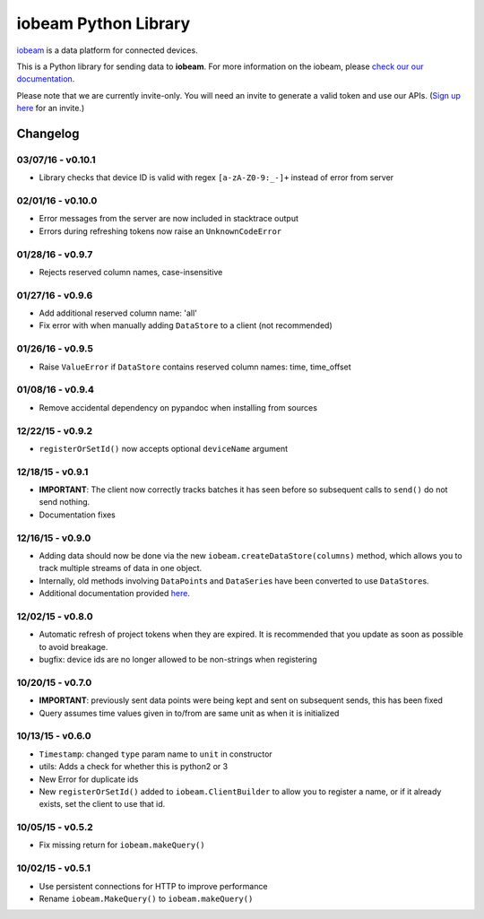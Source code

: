 iobeam Python Library
=====================

`iobeam <https://iobeam.com>`__ is a data platform for connected
devices.

This is a Python library for sending data to **iobeam**. For more
information on the iobeam, please `check our our
documentation <https://docs.iobeam.com>`__.

Please note that we are currently invite-only. You will need an invite
to generate a valid token and use our APIs. (`Sign up
here <https://iobeam.com>`__ for an invite.)

Changelog
---------

03/07/16 - v0.10.1
~~~~~~~~~~~~~~~~~~

-  Library checks that device ID is valid with regex ``[a-zA-Z0-9:_-]+``
   instead of error from server

02/01/16 - v0.10.0
~~~~~~~~~~~~~~~~~~

-  Error messages from the server are now included in stacktrace output
-  Errors during refreshing tokens now raise an ``UnknownCodeError``

01/28/16 - v0.9.7
~~~~~~~~~~~~~~~~~

-  Rejects reserved column names, case-insensitive

01/27/16 - v0.9.6
~~~~~~~~~~~~~~~~~

-  Add additional reserved column name: 'all'
-  Fix error with when manually adding ``DataStore`` to a client (not
   recommended)

01/26/16 - v0.9.5
~~~~~~~~~~~~~~~~~

-  Raise ``ValueError`` if ``DataStore`` contains reserved column names:
   time, time\_offset

01/08/16 - v0.9.4
~~~~~~~~~~~~~~~~~

-  Remove accidental dependency on pypandoc when installing from sources

12/22/15 - v0.9.2
~~~~~~~~~~~~~~~~~

-  ``registerOrSetId()`` now accepts optional ``deviceName`` argument

12/18/15 - v0.9.1
~~~~~~~~~~~~~~~~~

-  **IMPORTANT**: The client now correctly tracks batches it has seen
   before so subsequent calls to ``send()`` do not send nothing.
-  Documentation fixes

12/16/15 - v0.9.0
~~~~~~~~~~~~~~~~~

-  Adding data should now be done via the new
   ``iobeam.createDataStore(columns)`` method, which allows you to track
   multiple streams of data in one object.
-  Internally, old methods involving ``DataPoint``\ s and
   ``DataSerie``\ s have been converted to use ``DataStore``\ s.
-  Additional documentation provided
   `here <https://github.com/iobeam/iobeam-client-python/blob/master/docs/DataGuide.md>`__.

12/02/15 - v0.8.0
~~~~~~~~~~~~~~~~~

-  Automatic refresh of project tokens when they are expired. It is
   recommended that you update as soon as possible to avoid breakage.
-  bugfix: device ids are no longer allowed to be non-strings when
   registering

10/20/15 - v0.7.0
~~~~~~~~~~~~~~~~~

-  **IMPORTANT**: previously sent data points were being kept and sent
   on subsequent sends, this has been fixed
-  Query assumes time values given in to/from are same unit as when it
   is initialized

10/13/15 - v0.6.0
~~~~~~~~~~~~~~~~~

-  ``Timestamp``: changed ``type`` param name to ``unit`` in constructor
-  utils: Adds a check for whether this is python2 or 3
-  New Error for duplicate ids
-  New ``registerOrSetId()`` added to ``iobeam.ClientBuilder`` to allow
   you to register a name, or if it already exists, set the client to
   use that id.

10/05/15 - v0.5.2
~~~~~~~~~~~~~~~~~

-  Fix missing return for ``iobeam.makeQuery()``

10/02/15 - v0.5.1
~~~~~~~~~~~~~~~~~

-  Use persistent connections for HTTP to improve performance
-  Rename ``iobeam.MakeQuery()`` to ``iobeam.makeQuery()``


